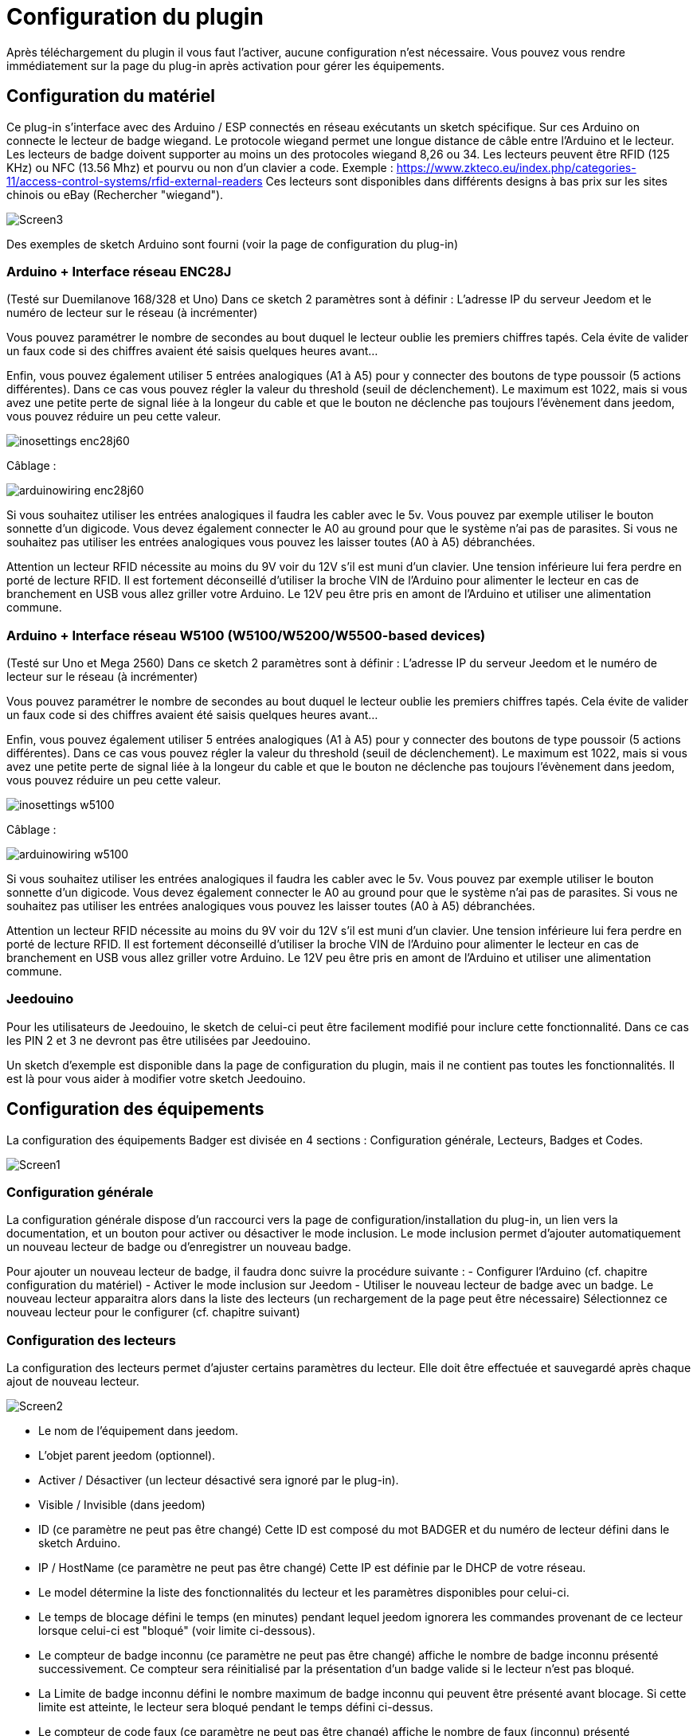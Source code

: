 = Configuration du plugin

Après téléchargement du plugin il vous faut l'activer, aucune configuration n'est nécessaire. Vous pouvez vous rendre immédiatement sur la page du plug-in après activation pour gérer les équipements.


== Configuration du matériel

Ce plug-in s'interface avec des Arduino / ESP connectés en réseau exécutants un sketch spécifique. Sur ces Arduino on connecte le lecteur de badge wiegand. Le protocole wiegand permet une longue distance de câble entre l’Arduino et le lecteur.
Les lecteurs de badge doivent supporter au moins un des protocoles wiegand 8,26 ou 34.  Les lecteurs peuvent être RFID (125 KHz) ou NFC (13.56 Mhz) et pourvu ou non d'un clavier a code. 
Exemple : https://www.zkteco.eu/index.php/categories-11/access-control-systems/rfid-external-readers
Ces lecteurs sont disponibles dans différents designs à bas prix sur les sites chinois ou eBay (Rechercher "wiegand"). 

image::../images/Screen3.png[]

Des exemples de sketch Arduino sont fourni (voir la page de configuration du plug-in)

=== Arduino + Interface réseau ENC28J   	

(Testé sur Duemilanove 168/328 et Uno)
Dans ce sketch 2 paramètres sont à définir :  L'adresse IP du serveur Jeedom et le numéro de lecteur sur le réseau (à incrémenter)

Vous pouvez paramétrer le nombre de secondes au bout duquel le lecteur oublie les premiers chiffres tapés. Cela évite de valider un faux code si des chiffres avaient été saisis quelques heures avant...

Enfin, vous pouvez également utiliser 5 entrées analogiques (A1 à A5) pour y connecter des boutons de type poussoir (5 actions différentes). Dans ce cas vous pouvez régler la valeur du threshold (seuil de déclenchement). Le maximum est 1022, mais si vous avez une petite perte de signal liée à la longeur du cable et que le bouton ne déclenche pas toujours l'évènement dans jeedom, vous pouvez réduire un peu cette valeur.

image::../images/inosettings_enc28j60.png[]

Câblage :

image::../images/arduinowiring_enc28j60.png[]

Si vous souhaitez utiliser les entrées analogiques il faudra les cabler avec le 5v. Vous pouvez par exemple utiliser le bouton sonnette d'un digicode. Vous devez également connecter le A0 au ground pour que le système n'ai pas de parasites.
Si vous ne souhaitez pas utiliser les entrées analogiques vous pouvez les laisser toutes (A0 à A5) débranchées.

Attention un lecteur RFID nécessite au moins du 9V voir du 12V s’il est muni d'un clavier. Une tension inférieure lui fera perdre en porté de lecture RFID.  Il est fortement déconseillé d'utiliser la broche VIN de l’Arduino pour alimenter le lecteur en cas de branchement en USB vous allez griller votre Arduino. 
Le 12V peu être pris en amont de l’Arduino et utiliser une alimentation commune.

=== Arduino + Interface réseau W5100 (W5100/W5200/W5500-based devices)		

(Testé sur Uno et Mega 2560)
Dans ce sketch 2 paramètres sont à définir :  L'adresse IP du serveur Jeedom et le numéro de lecteur sur le réseau (à incrémenter)

Vous pouvez paramétrer le nombre de secondes au bout duquel le lecteur oublie les premiers chiffres tapés. Cela évite de valider un faux code si des chiffres avaient été saisis quelques heures avant...

Enfin, vous pouvez également utiliser 5 entrées analogiques (A1 à A5) pour y connecter des boutons de type poussoir (5 actions différentes). Dans ce cas vous pouvez régler la valeur du threshold (seuil de déclenchement). Le maximum est 1022, mais si vous avez une petite perte de signal liée à la longeur du cable et que le bouton ne déclenche pas toujours l'évènement dans jeedom, vous pouvez réduire un peu cette valeur.

image::../images/inosettings_w5100.png[]

Câblage :

image::../images/arduinowiring_w5100.png[]


Si vous souhaitez utiliser les entrées analogiques il faudra les cabler avec le 5v. Vous pouvez par exemple utiliser le bouton sonnette d'un digicode. Vous devez également connecter le A0 au ground pour que le système n'ai pas de parasites.
Si vous ne souhaitez pas utiliser les entrées analogiques vous pouvez les laisser toutes (A0 à A5) débranchées.

Attention un lecteur RFID nécessite au moins du 9V voir du 12V s’il est muni d'un clavier. Une tension inférieure lui fera perdre en porté de lecture RFID.  Il est fortement déconseillé d'utiliser la broche VIN de l’Arduino pour alimenter le lecteur en cas de branchement en USB vous allez griller votre Arduino. 
Le 12V peu être pris en amont de l’Arduino et utiliser une alimentation commune.

=== Jeedouino 		

Pour les utilisateurs de Jeedouino, le sketch de celui-ci peut être facilement modifié pour inclure cette fonctionnalité. Dans ce cas les PIN 2 et 3 ne devront pas être utilisées par Jeedouino.

Un sketch d'exemple est disponible dans la page de configuration du plugin, mais il ne contient pas toutes les fonctionnalités. Il est là pour vous aider à modifier votre sketch Jeedouino.

== Configuration des équipements

La configuration des équipements Badger est divisée en 4 sections : Configuration générale, Lecteurs, Badges et Codes. 

image::../images/Screen1.png[]

=== Configuration générale

La configuration générale dispose d'un raccourci vers la page de configuration/installation du plug-in, un lien vers la documentation, et un bouton pour activer ou désactiver le mode inclusion.
Le mode inclusion permet d'ajouter automatiquement un nouveau lecteur de badge ou d'enregistrer un nouveau badge.

Pour ajouter un nouveau lecteur de badge, il faudra donc suivre la procédure suivante :
- Configurer l’Arduino (cf. chapitre configuration du matériel)
- Activer le mode inclusion sur Jeedom
- Utiliser le nouveau lecteur de badge avec un badge.
Le nouveau lecteur apparaitra alors dans la liste des lecteurs (un rechargement de la page peut être nécessaire)
Sélectionnez ce nouveau lecteur pour le configurer (cf. chapitre suivant)

=== Configuration des lecteurs

La configuration des lecteurs permet d'ajuster certains paramètres du lecteur. Elle doit être effectuée et sauvegardé après chaque ajout de nouveau lecteur.

image::../images/Screen2.png[]

* Le nom de l'équipement dans jeedom.
* L'objet parent jeedom (optionnel).
* Activer / Désactiver (un lecteur désactivé sera ignoré par le plug-in).
* Visible / Invisible (dans jeedom)
* ID (ce paramètre ne peut pas être changé) Cette ID est composé du mot BADGER et du numéro de lecteur défini dans le sketch Arduino.
* IP / HostName (ce paramètre ne peut pas être changé) Cette IP est définie par le DHCP de votre réseau.
* Le model détermine la liste des fonctionnalités du lecteur et les paramètres disponibles pour celui-ci.
* Le temps de blocage défini le temps (en minutes) pendant lequel jeedom ignorera les commandes provenant de ce lecteur lorsque celui-ci est "bloqué" (voir limite ci-dessous).
* Le compteur de badge inconnu (ce paramètre ne peut pas être changé) affiche le nombre de badge inconnu présenté successivement. Ce compteur sera réinitialisé par la présentation d'un badge valide si le lecteur n'est pas bloqué.
* La Limite de badge inconnu défini le nombre maximum de badge inconnu qui peuvent être présenté avant blocage. Si cette limite est atteinte, le lecteur sera bloqué pendant le temps défini ci-dessus.
* Le compteur de code faux (ce paramètre ne peut pas être changé) affiche le nombre de faux (inconnu) présenté successivement. Ce compteur sera réinitialisé par la présentation d'un code valide si le lecteur n'est pas bloqué.
* La Limite de code faux défini le nombre maximum de code faux (inconnu) qui peuvent être présenté avant blocage. Si cette limite est atteinte, le lecteur sera bloqué pendant le temps défini ci-dessus.


=== Configuration des badges et entrées analogiques

La configuration des badges permet d'ajuster certains paramètres. Elle doit être effectuée et sauvegardé après chaque ajout de nouveau badge.
Les entrées analogiques apparaissent comme des badges.

image::../images/Screen4.png[]

* Le nom de l'équipement dans jeedom.
* L'objet parent jeedom (optionnel).
* Activer / Désactiver (un badge désactivé sera ignoré par le plug-in).
* Visible / Invisible (dans jeedom)
* Le model est purement informatif. Il sert à mieux les reconnaitre dans l'administration du plugin.
* La valeur (ce paramètre ne peut pas être changé) affiche l'identifiant lu sur le badge en décimal. Pour les entrées analogique, il indique le numéro de l'entrée utilisée

=== Configuration des codes

La configuration des codes permet d'ajuster certains paramètres. Elle doit être effectuée et sauvegardé après chaque ajout de nouveau code.

image::../images/Screen5.png[]

* Le nom de l'équipement dans jeedom.
* L'objet parent jeedom (optionnel).
* Activer / Désactiver (un badge désactivé sera ignoré par le plug-in).
* Visible / Invisible (dans jeedom)
* La valeur du code secret. La longueur maximum est de 24 chiffres.

Les codes ne sont pas créés par inclusion automatique. Il faut utiliser le bouton "Ajouter" pour créer un nouveau code.

